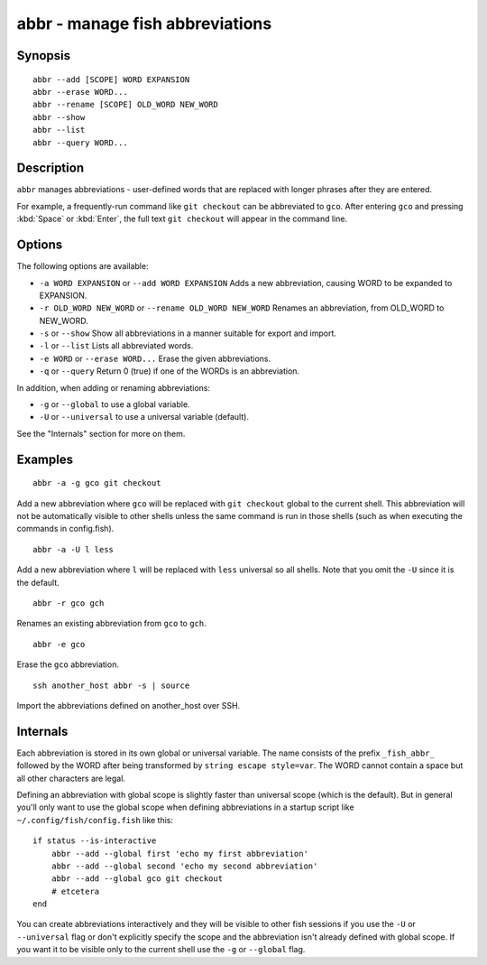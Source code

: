 .. _cmd-abbr:

abbr - manage fish abbreviations
================================

Synopsis
--------

::

    abbr --add [SCOPE] WORD EXPANSION
    abbr --erase WORD...
    abbr --rename [SCOPE] OLD_WORD NEW_WORD
    abbr --show
    abbr --list
    abbr --query WORD...

Description
-----------

``abbr`` manages abbreviations - user-defined words that are replaced with longer phrases after they are entered.

For example, a frequently-run command like ``git checkout`` can be abbreviated to ``gco``. After entering ``gco`` and pressing :kbd:`Space` or :kbd:`Enter`, the full text ``git checkout`` will appear in the command line.

Options
-------

The following options are available:

- ``-a WORD EXPANSION`` or ``--add WORD EXPANSION`` Adds a new abbreviation, causing WORD to be expanded to EXPANSION.

- ``-r OLD_WORD NEW_WORD`` or ``--rename OLD_WORD NEW_WORD`` Renames an abbreviation, from OLD_WORD to NEW_WORD.

- ``-s`` or ``--show`` Show all abbreviations in a manner suitable for export and import.

- ``-l`` or ``--list`` Lists all abbreviated words.

- ``-e WORD`` or ``--erase WORD...`` Erase the given abbreviations.

- ``-q`` or ``--query`` Return 0 (true) if one of the WORDs is an abbreviation.

In addition, when adding or renaming abbreviations:

- ``-g`` or ``--global`` to use a global variable.
- ``-U`` or ``--universal`` to use a universal variable (default).

See the "Internals" section for more on them.

Examples
--------



::

    abbr -a -g gco git checkout

Add a new abbreviation where ``gco`` will be replaced with ``git checkout`` global to the current shell. This abbreviation will not be automatically visible to other shells unless the same command is run in those shells (such as when executing the commands in config.fish).



::

    abbr -a -U l less

Add a new abbreviation where ``l`` will be replaced with ``less`` universal so all shells. Note that you omit the ``-U`` since it is the default.



::

    abbr -r gco gch

Renames an existing abbreviation from ``gco`` to ``gch``.



::

    abbr -e gco

Erase the ``gco`` abbreviation.



::

    ssh another_host abbr -s | source

Import the abbreviations defined on another_host over SSH.

Internals
---------
Each abbreviation is stored in its own global or universal variable. The name consists of the prefix ``_fish_abbr_`` followed by the WORD after being transformed by ``string escape style=var``. The WORD cannot contain a space but all other characters are legal.

Defining an abbreviation with global scope is slightly faster than universal scope (which is the default). But in general you'll only want to use the global scope when defining abbreviations in a startup script like ``~/.config/fish/config.fish`` like this:



::

    if status --is-interactive
        abbr --add --global first 'echo my first abbreviation'
        abbr --add --global second 'echo my second abbreviation'
        abbr --add --global gco git checkout
        # etcetera
    end


You can create abbreviations interactively and they will be visible to other fish sessions if you use the ``-U`` or ``--universal`` flag or don't explicitly specify the scope and the abbreviation isn't already defined with global scope. If you want it to be visible only to the current shell use the ``-g`` or ``--global`` flag.
